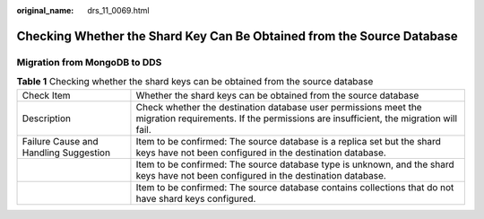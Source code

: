 :original_name: drs_11_0069.html

.. _drs_11_0069:

Checking Whether the Shard Key Can Be Obtained from the Source Database
=======================================================================

Migration from MongoDB to DDS
-----------------------------

.. table:: **Table 1** Checking whether the shard keys can be obtained from the source database

   +---------------------------------------+--------------------------------------------------------------------------------------------------------------------------------------------------------+
   | Check Item                            | Whether the shard keys can be obtained from the source database                                                                                        |
   +---------------------------------------+--------------------------------------------------------------------------------------------------------------------------------------------------------+
   | Description                           | Check whether the destination database user permissions meet the migration requirements. If the permissions are insufficient, the migration will fail. |
   +---------------------------------------+--------------------------------------------------------------------------------------------------------------------------------------------------------+
   | Failure Cause and Handling Suggestion | Item to be confirmed: The source database is a replica set but the shard keys have not been configured in the destination database.                    |
   +---------------------------------------+--------------------------------------------------------------------------------------------------------------------------------------------------------+
   |                                       | Item to be confirmed: The source database type is unknown, and the shard keys have not been configured in the destination database.                    |
   +---------------------------------------+--------------------------------------------------------------------------------------------------------------------------------------------------------+
   |                                       | Item to be confirmed: The source database contains collections that do not have shard keys configured.                                                 |
   +---------------------------------------+--------------------------------------------------------------------------------------------------------------------------------------------------------+
